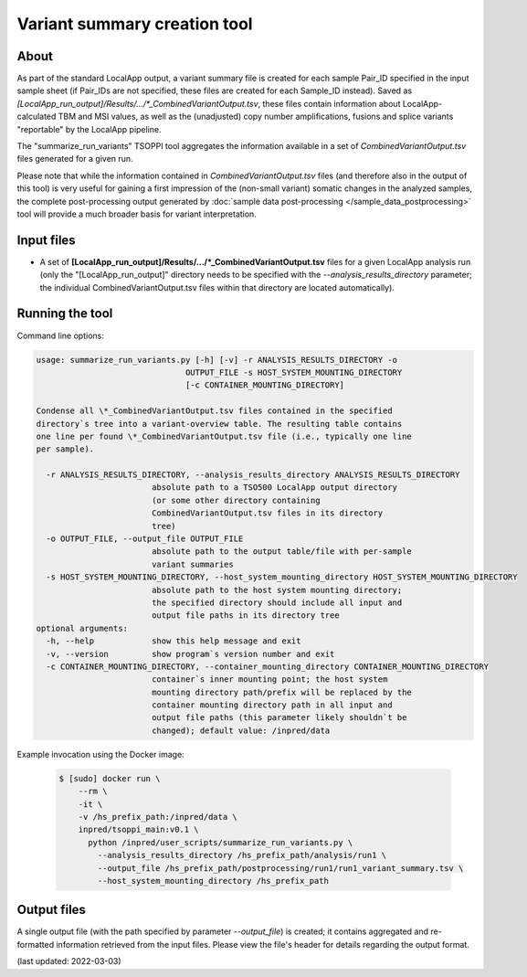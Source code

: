 **Variant summary creation** tool
=================================

About
-----
As part of the standard LocalApp output, a variant summary file is created
for each sample Pair_ID specified in the input sample sheet (if Pair_IDs are not
specified, these files are created for each Sample_ID instead). Saved as
*[LocalApp_run_output]/Results/.../\*_CombinedVariantOutput.tsv*,
these files contain information about LocalApp-calculated TBM and MSI values,
as well as the (unadjusted) copy number amplifications, fusions and splice
variants "reportable" by the LocalApp pipeline.

The "summarize_run_variants" TSOPPI tool aggregates the information available
in a set of *CombinedVariantOutput.tsv* files generated for a given run.

Please note that while the information contained in *CombinedVariantOutput.tsv*
files (and therefore also in the output of this tool) is very useful for gaining
a first impression of the (non-small variant) somatic changes in the analyzed samples,
the complete post-processing output generated by :doc:`sample data post-processing </sample_data_postprocessing>`
tool will provide a much broader basis for variant interpretation.


Input files
-----------
- A set of **[LocalApp_run_output]/Results/.../\*_CombinedVariantOutput.tsv**
  files for a given LocalApp analysis run (only the "[LocalApp_run_output]" directory
  needs to be specified with the *\--analysis_results_directory* parameter;
  the individual CombinedVariantOutput.tsv files within that directory are located automatically).

Running the tool
----------------
Command line options:

.. code-block::

  usage: summarize_run_variants.py [-h] [-v] -r ANALYSIS_RESULTS_DIRECTORY -o
                                 OUTPUT_FILE -s HOST_SYSTEM_MOUNTING_DIRECTORY
                                 [-c CONTAINER_MOUNTING_DIRECTORY]

  Condense all \*_CombinedVariantOutput.tsv files contained in the specified
  directory`s tree into a variant-overview table. The resulting table contains
  one line per found \*_CombinedVariantOutput.tsv file (i.e., typically one line
  per sample).

    -r ANALYSIS_RESULTS_DIRECTORY, --analysis_results_directory ANALYSIS_RESULTS_DIRECTORY
                          absolute path to a TSO500 LocalApp output directory
                          (or some other directory containing
                          CombinedVariantOutput.tsv files in its directory
                          tree)
    -o OUTPUT_FILE, --output_file OUTPUT_FILE
                          absolute path to the output table/file with per-sample
                          variant summaries
    -s HOST_SYSTEM_MOUNTING_DIRECTORY, --host_system_mounting_directory HOST_SYSTEM_MOUNTING_DIRECTORY
                          absolute path to the host system mounting directory;
                          the specified directory should include all input and
                          output file paths in its directory tree
  optional arguments:
    -h, --help            show this help message and exit
    -v, --version         show program`s version number and exit
    -c CONTAINER_MOUNTING_DIRECTORY, --container_mounting_directory CONTAINER_MOUNTING_DIRECTORY
                          container`s inner mounting point; the host system
                          mounting directory path/prefix will be replaced by the
                          container mounting directory path in all input and
                          output file paths (this parameter likely shouldn`t be
                          changed); default value: /inpred/data


Example invocation using the Docker image:

  .. code-block::

    $ [sudo] docker run \
        --rm \
        -it \
        -v /hs_prefix_path:/inpred/data \
        inpred/tsoppi_main:v0.1 \
          python /inpred/user_scripts/summarize_run_variants.py \
            --analysis_results_directory /hs_prefix_path/analysis/run1 \
            --output_file /hs_prefix_path/postprocessing/run1/run1_variant_summary.tsv \
            --host_system_mounting_directory /hs_prefix_path


Output files
------------
A single output file (with the path specified by parameter *\--output_file*)
is created; it contains aggregated and re-formatted information retrieved
from the input files. Please view the file's header for details regarding
the output format.

(last updated: 2022-03-03)
